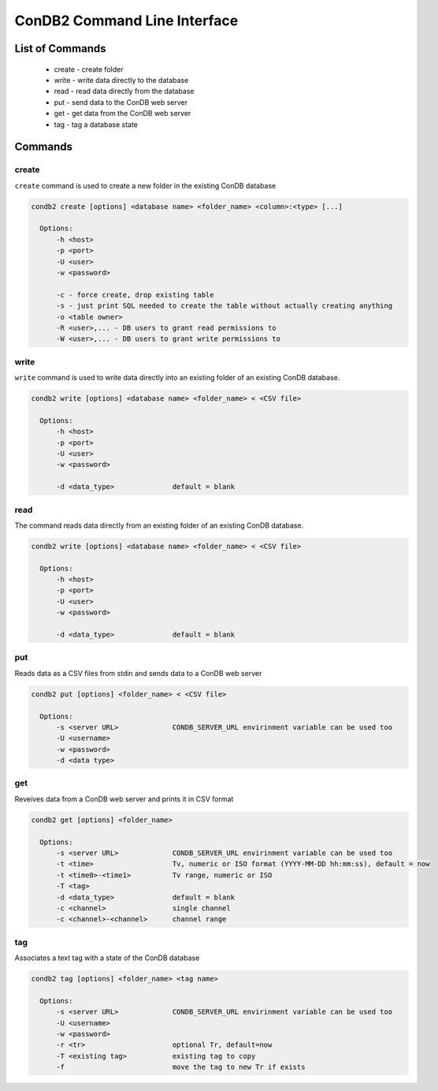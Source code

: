 ConDB2 Command Line Interface
=============================

List of Commands
----------------

    * create - create folder
    * write - write data directly to the database
    * read - read data directly from the database
    * put - send data to the ConDB web server
    * get - get data from the ConDB web server
    * tag - tag a database state

Commands
--------

create
~~~~~~

``create`` command is used to create a new folder in the existing ConDB database

.. code-block:: shell

    condb2 create [options] <database name> <folder_name> <column>:<type> [...]

      Options:
          -h <host>
          -p <port>
          -U <user>
          -w <password>

          -c - force create, drop existing table
          -s - just print SQL needed to create the table without actually creating anything
          -o <table owner>
          -R <user>,... - DB users to grant read permissions to
          -W <user>,... - DB users to grant write permissions to

write
~~~~~

``write`` command is used to write data directly into an existing folder of an existing ConDB database.

.. code-block:: shell

    condb2 write [options] <database name> <folder_name> < <CSV file>

      Options:
          -h <host>
          -p <port>
          -U <user>
          -w <password>

          -d <data_type>              default = blank

read
~~~~

The command reads data directly from an existing folder of an existing ConDB database.

.. code-block:: shell

    condb2 write [options] <database name> <folder_name> < <CSV file>

      Options:
          -h <host>
          -p <port>
          -U <user>
          -w <password>

          -d <data_type>              default = blank

put
~~~

Reads data as a CSV files from stdin and sends data to a ConDB web server

.. code-block:: shell

    condb2 put [options] <folder_name> < <CSV file>

      Options:
          -s <server URL>             CONDB_SERVER_URL envirinment variable can be used too
          -U <username>
          -w <password>
          -d <data type>

get
~~~

Reveives data from a ConDB web server and prints it in CSV format

.. code-block:: shell

    condb2 get [options] <folder_name>

      Options:
          -s <server URL>             CONDB_SERVER_URL envirinment variable can be used too
          -t <time>                   Tv, numeric or ISO format (YYYY-MM-DD hh:mm:ss), default = now
          -t <time0>-<time1>          Tv range, numeric or ISO
          -T <tag>
          -d <data_type>              default = blank
          -c <channel>                single channel
          -c <channel>-<channel>      channel range

tag
~~~

Associates a text tag with a state of the ConDB database

.. code-block:: shell

    condb2 tag [options] <folder_name> <tag name>

      Options:
          -s <server URL>             CONDB_SERVER_URL envirinment variable can be used too
          -U <username>
          -w <password>
          -r <tr>                     optional Tr, default=now
          -T <existing tag>           existing tag to copy
          -f                          move the tag to new Tr if exists

